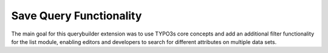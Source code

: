 Save Query Functionality
========================

The main goal for this querybuilder extension was to use TYPO3s core concepts and add an additional filter functionality for
the list module, enabling editors and developers to search for different attributes on multiple data sets.

